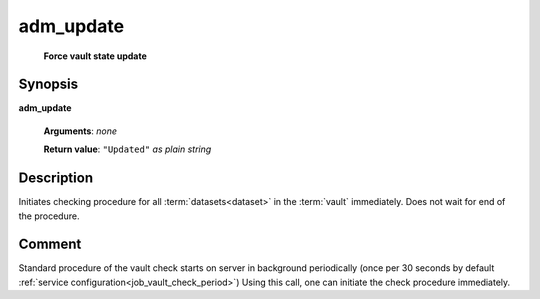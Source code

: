 adm_update
==========
        **Force vault state update**

Synopsis
--------

.. index:: 
    adm_update; request

**adm_update** 

    **Arguments**: *none*

    **Return value**: ``"Updated"`` *as plain string*

Description
-----------

Initiates checking procedure for all :term:`datasets<dataset>` in the :term:`vault` immediately. 
Does not wait for end of the procedure.

Comment
-------

Standard procedure of the vault check starts on server in background periodically 
(once per 30 seconds by default :ref:`service configuration<job_vault_check_period>`)
Using this call, one can initiate the check procedure immediately.

